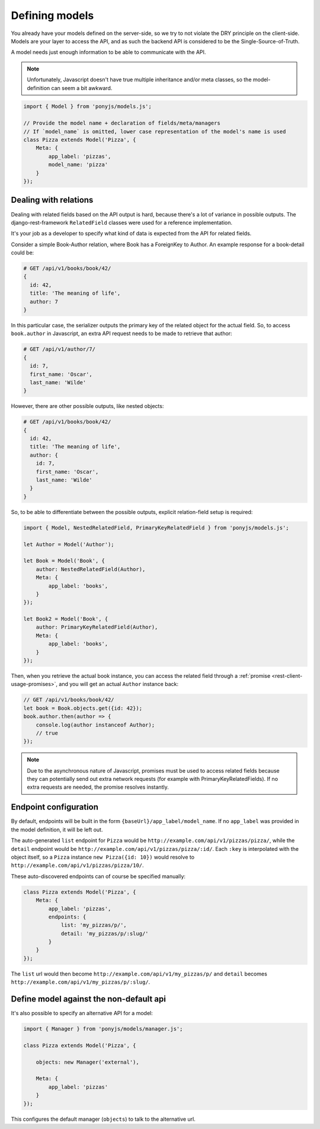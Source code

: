 .. _rest-client-models:

===============
Defining models
===============

You already have your models defined on the server-side, so we try to not
violate the DRY principle on the client-side. Models are your layer to access
the API, and as such the backend API is considered to be the
Single-Source-of-Truth.

A model needs just enough information to be able to communicate with the API.

.. note::
  Unfortunately, Javascript doesn't have true multiple inheritance and/or meta
  classes, so the model-definition can seem a bit awkward.


.. code-block:: js

   import { Model } from 'ponyjs/models.js';

   // Provide the model name + declaration of fields/meta/managers
   // If `model_name` is omitted, lower case representation of the model's name is used
   class Pizza extends Model('Pizza', {
       Meta: {
           app_label: 'pizzas',
           model_name: 'pizza'
       }
   });


Dealing with relations
======================

Dealing with related fields based on the API output is hard, because there's a
lot of variance in possible outputs. The django-rest-framework ``RelatedField``
classes were used for a reference implementation.

It's your job as a developer to specify what kind of data is expected from the
API for related fields.

Consider a simple Book-Author relation, where Book has a ForeignKey to Author.
An example response for a book-detail could be:

.. code-block:: json

    # GET /api/v1/books/book/42/
    {
      id: 42,
      title: 'The meaning of life',
      author: 7
    }

In this particular case, the serializer outputs the primary key of the related
object for the actual field. So, to access ``book.author`` in Javascript, an
extra API request needs to be made to retrieve that author:

.. code-block:: json

    # GET /api/v1/author/7/
    {
      id: 7,
      first_name: 'Oscar',
      last_name: 'Wilde'
    }

However, there are other possible outputs, like nested objects:

.. code-block:: json

    # GET /api/v1/books/book/42/
    {
      id: 42,
      title: 'The meaning of life',
      author: {
        id: 7,
        first_name: 'Oscar',
        last_name: 'Wilde'
      }
    }


So, to be able to differentiate between the possible outputs, explicit
relation-field setup is required:


.. code-block:: js

    import { Model, NestedRelatedField, PrimaryKeyRelatedField } from 'ponyjs/models.js';

    let Author = Model('Author');

    let Book = Model('Book', {
        author: NestedRelatedField(Author),
        Meta: {
            app_label: 'books',
        }
    });

    let Book2 = Model('Book', {
        author: PrimaryKeyRelatedField(Author),
        Meta: {
            app_label: 'books',
        }
    });


Then, when you retrieve the actual book instance, you can access the related
field through a :ref:`promise <rest-client-usage-promises>`, and you will get
an actual ``Author`` instance back:

.. code-block:: js

    // GET /api/v1/books/book/42/
    let book = Book.objects.get({id: 42});
    book.author.then(author => {
        console.log(author instanceof Author);
        // true
    });


.. note::
    Due to the asynchronous nature of Javascript, promises must be used to access
    related fields because they can potentially send out extra network requests
    (for example with PrimaryKeyRelatedFields). If no extra requests are needed,
    the promise resolves instantly.


Endpoint configuration
======================

By default, endpoints will be built in the form ``{baseUrl}/app_label/model_name``.
If no ``app_label`` was provided in the model definition, it will be left out.

The auto-generated ``list`` endpoint for ``Pizza`` would be
``http://example.com/api/v1/pizzas/pizza/``, while the ``detail`` endpoint would
be ``http://example.com/api/v1/pizzas/pizza/:id/``. Each ``:key`` is interpolated
with the object itself, so a ``Pizza`` instance ``new Pizza({id: 10})`` would
resolve to ``http://example.com/api/v1/pizzas/pizza/10/``.

These auto-discovered endpoints can of course be specified manually:

.. code-block:: js

    class Pizza extends Model('Pizza', {
        Meta: {
            app_label: 'pizzas',
            endpoints: {
                list: 'my_pizzas/p/',
                detail: 'my_pizzas/p/:slug/'
            }
        }
    });

The ``list`` url would then become ``http://example.com/api/v1/my_pizzas/p/`` and
``detail`` becomes ``http://example.com/api/v1/my_pizzas/p/:slug/``.


Define model against the non-default api
========================================

It's also possible to specify an alternative API for a model:

.. code-block:: js

    import { Manager } from 'ponyjs/models/manager.js';

    class Pizza extends Model('Pizza', {

        objects: new Manager('external'),

        Meta: {
            app_label: 'pizzas'
        }
    });


This configures the default manager (``objects``) to talk to the alternative
url.
